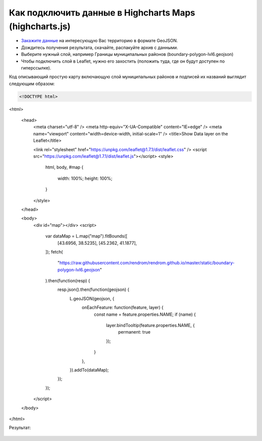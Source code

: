 .. _data_highcharts:

Как подключить данные в Highcharts Maps (highcharts.js)
===========================

* `Закажите данные <https://data.nextgis.com/ru/>`_ на интересующую Вас территорию в формате GeoJSON.
* Дождитесь получения результата, скачайте, распакуйте архив с данными.
* Выберите нужный слой, например Границы муниципальных районов (boundary-polygon-lvl6.geojson)
* Чтобы подключить слой в Leaflet, нужно его захостить (положить туда, где он будут доступен по гиперссылке).

Код описывающий простую карту включающую слой муниципальных районов и подписей их названий выглядит следующим образом:

.. code-block:: javascript

    <!DOCTYPE html>
<html>

  <head>
    <meta charset="utf-8" />
    <meta http-equiv="X-UA-Compatible" content="IE=edge" />
    <meta name="viewport" content="width=device-width, initial-scale=1" />
    <title>Show Data layer on the Leaflet</title>

    <link rel="stylesheet" href="https://unpkg.com/leaflet@1.7.1/dist/leaflet.css" />
    <script src="https://unpkg.com/leaflet@1.7.1/dist/leaflet.js"></script>
    <style>
      html,
      body,
      #map {
        width: 100%;
        height: 100%;
      }

    </style>
  </head>

  <body>
    <div id="map"></div>
    <script>
      var dataMap = L.map("map").fitBounds([
        [43.6956, 38.5235],
        [45.2362, 41.1877],
      ]);
      fetch(
        "https://raw.githubusercontent.com/rendrom/rendrom.github.io/master/static/boundary-polygon-lvl6.geojson"
      ).then(function(resp) {
        resp.json().then(function(geojson) {
          L.geoJSON(geojson, {
            onEachFeature: function(feature, layer) {
              const name = feature.properties.NAME;
              if (name) {
                layer.bindTooltip(feature.properties.NAME, {
                  permanent: true
                });
              }
            },
          }).addTo(dataMap);
        });
      });

    </script>
  </body>

</html>

Результат:

.. figure:: _static/leaflet.png
   :name: leaflet
   :align: center
   :width: 16cm


